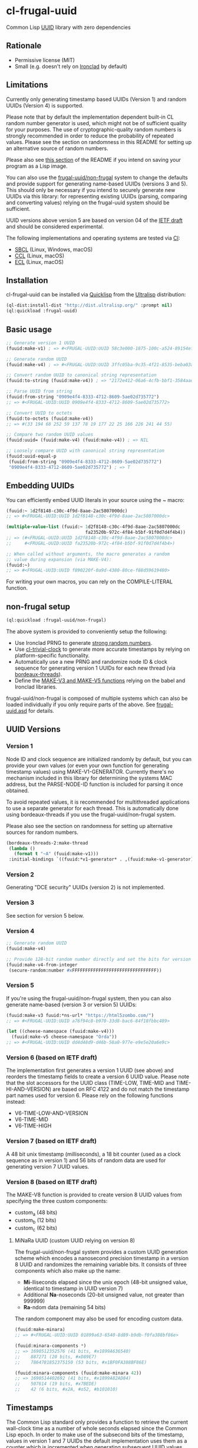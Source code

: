 * cl-frugal-uuid

#+begin_html
<div align="center">
  <a href="https://upload.wikimedia.org/wikipedia/commons/5/5f/NASA_satellite_view_of_Southern_Ocean_phytoplankton_bloom_%28crop%29.jpg" target="_blank">
    <img src="https://upload.wikimedia.org/wikipedia/commons/thumb/5/5f/NASA_satellite_view_of_Southern_Ocean_phytoplankton_bloom_%28crop%29.jpg/320px-NASA_satellite_view_of_Southern_Ocean_phytoplankton_bloom_%28crop%29.jpg" width="220" height="157">
  </a>
</div>
<p align="center">
  <a href="https://github.com/ak-coram/cl-frugal-uuid/actions">
    <img alt="Build Status" src="https://github.com/ak-coram/cl-frugal-uuid/workflows/CI/badge.svg" />
  </a>
</p>
#+end_html

Common Lisp [[https://en.wikipedia.org/wiki/Universally_unique_identifier][UUID]] library with zero dependencies

** Rationale

- Permissive license (MIT)
- Small (e.g. doesn't rely on [[https://github.com/sharplispers/ironclad][Ironclad]] by default)

** Limitations

Currently only generating timestamp based UUIDs (Version 1) and random
UUIDs (Version 4) is supported.

Please note that by default the implementation dependent built-in CL
random number generator is used, which might not be of sufficient
quality for your purposes. The use of cryptographic-quality random
numbers is strongly recommended in order to reduce the probability of
repeated values. Please see the section on randomness in this README
for setting up an alternative source of random numbers.

Please also see [[https://github.com/ak-coram/cl-frugal-uuid#Saving-a-Lisp-image][this section]] of the README if you intend on saving
your program as a Lisp image.

You can also use the [[https://github.com/ak-coram/cl-frugal-uuid#non-frugal-setup][frugal-uuid/non-frugal]] system to change the
defaults and provide support for generating name-based UUIDs (versions
3 and 5). This should only be necessary if you intend to securely
generate new UUIDs via this library: for representing existing UUIDs
(parsing, comparing and converting values) relying on the frugal-uuid
system should be sufficient.

UUID versions above version 5 are based on version 04 of the [[https://www.ietf.org/archive/id/draft-peabody-dispatch-new-uuid-format-04.txt][IETF
draft]] and should be considered experimental.

The following implementations and operating systems are tested via [[https://github.com/ak-coram/cl-frugal-uuid/blob/main/.github/workflows/CI.yml][CI]]:

- [[https://sbcl.org/][SBCL]] (Linux, Windows, macOS)
- [[https://ccl.clozure.com/][CCL]] (Linux, macOS)
- [[https://ecl.common-lisp.dev/][ECL]] (Linux, macOS)

** Installation

cl-frugal-uuid can be installed via [[https://www.quicklisp.org/][Quicklisp]] from the [[https://ultralisp.org/][Ultralisp]]
distribution:

#+begin_src lisp
  (ql-dist:install-dist "http://dist.ultralisp.org/" :prompt nil)
  (ql:quickload :frugal-uuid)
#+end_src

** Basic usage

#+begin_src lisp
  ;; Generate version 1 UUID
  (fuuid:make-v1) ; => #<FRUGAL-UUID:UUID 58c3e000-1875-100c-a524-89154ef00c1c>

  ;; Generate random UUID
  (fuuid:make-v4) ; => #<FRUGAL-UUID:UUID 3ffc05ba-9c35-4f21-8535-beba03a2495c>

  ;; Convert random UUID to canonical string representation
  (fuuid:to-string (fuuid:make-v4)) ; => "2172e412-06a6-4cfb-bbf1-3584aadaed15"

  ;; Parse UUID from string
  (fuuid:from-string "0909e4f4-8333-4712-8609-5ae02d735772")
  ;; => #<FRUGAL-UUID:UUID 0909e4f4-8333-4712-8609-5ae02d735772>

  ;; Convert UUID to octets
  (fuuid:to-octets (fuuid:make-v4))
  ;; => #(33 194 68 252 59 137 78 19 177 22 25 166 226 241 44 55)

  ;; Compare two random UUID values
  (fuuid:uuid= (fuuid:make-v4) (fuuid:make-v4)) ; => NIL

  ;; Loosely compare UUID with canonical string representation
  (fuuid:uuid-equal-p
   (fuuid:from-string "0909e4f4-8333-4712-8609-5ae02d735772")
   "0909e4f4-8333-4712-8609-5ae02d735772") ; => T
#+end_src

** Embedding UUIDs

You can efficiently embed UUID literals in your source using the ~
macro:

#+begin_src lisp
  (fuuid:~ 1d2f8148-c30c-4f9d-8aae-2ac5807000dc)
  ;; => #<FRUGAL-UUID:UUID 1d2f8148-c30c-4f9d-8aae-2ac5807000dc>

  (multiple-value-list (fuuid:~ 1d2f8148-c30c-4f9d-8aae-2ac5807000dc
                                fa23520b-972c-4f84-b5bf-91f0d7d4f4b4))
  ;; => (#<FRUGAL-UUID:UUID 1d2f8148-c30c-4f9d-8aae-2ac5807000dc>
  ;;     #<FRUGAL-UUID:UUID fa23520b-972c-4f84-b5bf-91f0d7d4f4b4>)

  ;; When called without arguments, the macro generates a random
  ;; value during expansion (via MAKE-V4):
  (fuuid:~)
  ;; => #<FRUGAL-UUID:UUID f890220f-0a9d-4380-80ce-f88d59619480>
#+end_src

For writing your own macros, you can rely on the COMPILE-LITERAL
function.

** non-frugal setup

#+begin_src lisp
  (ql:quickload :frugal-uuid/non-frugal)
#+end_src

The above system is provided to conveniently setup the following:

- Use Ironclad PRNG to generate [[https://github.com/ak-coram/cl-frugal-uuid/blob/main/non-frugal/strong-random.lisp][strong random numbers]].
- Use [[https://github.com/ak-coram/cl-trivial-clock][cl-trivial-clock]] to generate more accurate timestamps by relying
  on platform-specific functionality.
- Automatically use a new PRNG and randomize node ID & clock sequence
  for generating version 1 UUIDs for each new thread (via
  [[https://github.com/ak-coram/cl-frugal-uuid/blob/main/non-frugal/thread-safe.lisp][bordeaux-threads]]).
- Define the [[https://github.com/ak-coram/cl-frugal-uuid/blob/main/non-frugal/name-based.lisp][MAKE-V3 and MAKE-V5 functions]] relying on the babel and
  Ironclad libraries.

frugal-uuid/non-frugal is composed of multiple systems which can also
be loaded individually if you only require parts of the above. See
[[https://github.com/ak-coram/cl-frugal-uuid/blob/main/frugal-uuid.asd][frugal-uuid.asd]] for details.

** UUID Versions

*** Version 1

Node ID and clock sequence are initialized randomly by default, but
you can provide your own values (or even your own function for
generating timestamp values) using MAKE-V1-GENERATOR. Currently
there's no mechanism included in this library for determining the
systems MAC address, but the PARSE-NODE-ID function is included for
parsing it once obtained.

To avoid repeated values, it is recommended for multithreaded
applications to use a separate generator for each thread. This is
automatically done using bordeaux-threads if you use the
frugal-uuid/non-frugal system.

Please also see the section on randomness for setting up alternative
sources for random numbers.

#+begin_src lisp
  (bordeaux-threads-2:make-thread
   (lambda ()
     (format t "~A" (fuuid:make-v1)))
   :initial-bindings `((fuuid:*v1-generator* . ,(fuuid:make-v1-generator))))
#+end_src

*** Version 2

Generating "DCE security" UUIDs (version 2) is not implemented.

*** Version 3

See section for version 5 below.

*** Version 4

#+begin_src lisp
  ;; Generate random UUID
  (fuuid:make-v4)

  ;; Provide 128-bit random number directly and set the bits for version 4
  (fuuid:make-v4-from-integer
   (secure-random:number #xFFFFFFFFFFFFFFFFFFFFFFFFFFFFFFFF))
#+end_src

*** Version 5

If you're using the frugal-uuid/non-frugal system, then you can also
generate name-based (version 3 or version 5) UUIDs:

#+begin_src lisp
  (fuuid:make-v3 fuuid:*ns-url* "https://html5zombo.com/")
  ;; => #<FRUGAL-UUID:UUID a76f94c8-b970-33d8-bac6-84f18fbbc489>

  (let ((cheese-namespace (fuuid:make-v4)))
    (fuuid:make-v5 cheese-namespace "Orda"))
  ;; => #<FRUGAL-UUID:UUID dd4d48d9-d46b-58a0-977e-e9e5e20a6e9c>
#+end_src

*** Version 6 (based on IETF draft)

The implementation first generates a version 1 UUID (see above) and
reorders the timestamp fields to create a version 6 UUID value. Please
note that the slot accessors for the UUID class (TIME-LOW, TIME-MID
and TIME-HI-AND-VERSION) are based on RFC 4122 and do not match the
timestamp part names used for version 6. Please rely on the following
functions instead:

- V6-TIME-LOW-AND-VERSION
- V6-TIME-MID
- V6-TIME-HIGH

*** Version 7 (based on IETF draft)

A 48 bit unix timestamp (milliseconds), a 18 bit counter (used as a
clock sequence as in version 1) and 56 bits of random data are used
for generating version 7 UUID values.

*** Version 8 (based on IETF draft)

The MAKE-V8 function is provided to create version 8 UUID values from
specifying the three custom components:

- custom_a (48 bits)
- custom_b (12 bits)
- custom_c (62 bits)

**** MiNaRa UUID (custom UUID relying on version 8)

The frugal-uuid/non-frugal system provides a custom UUID generation
scheme which encodes a nanosecond precision timestamp in a version 8
UUID and randomizes the remaining variable bits. It consists of three
components which also make up the name:

- *Mi*-lliseconds elapsed since the unix epoch (48-bit unsigned value,
  identical to timestamp in UUID version 7)
- Additional *Na*-noseconds (20-bit unsigned value, not greater
  than 999999)
- *Ra*-ndom data (remaining 54 bits)

The random component may also be used for encoding custom data.

#+begin_src lisp
  (fuuid:make-minara)
  ;; => #<FRUGAL-UUID:UUID 01899a63-6540-8d89-b9db-f0fa388bf86e>

  (fuuid:minara-components *)
  ;; => 1690512352576 (41 bits, #x1899A636540)
  ;;    887271 (20 bits, #xD89E7)
  ;;    7864781852375150 (53 bits, #x1BF0FA388BF86E)

  (fuuid:minara-components (fuuid:make-minara 42))
  ;; => 1690514402692 (41 bits, #x1899A82AD84)
  ;;    507614 (19 bits, #x7BEDE)
  ;;    42 (6 bits, #x2A, #o52, #b101010)
#+end_src

** Timestamps

The Common Lisp standard only provides a function to retrieve the
current wall-clock time as a number of whole seconds elapsed since the
Common Lisp epoch. In order to make use of the subsecond bits of the
timestamp, values in version 1 and 7 UUIDs the default implementation
uses them as a counter which is incremented when generating subsequent
UUID values within the same clock tick. If the number of unique values
is exhausted the clock sequence is updated and this counter wraps
around to 0.

Within the frugal-uuid/non-frugal system a more accurate clock is
available and the above doesn't apply.

**

** Randomness

If you have an alternative source of random numbers, you can use it
instead of the built-in random number generator. Please consult the
documentation of your chosen implementation or library for details on
thread-safety if you intend to use this in a multi-threaded program.

*** Ironclad

A setup using [[https://github.com/sharplispers/ironclad#pseudo-random-number-generation][Ironclad PRNG]]:

#+begin_src lisp
  (ql:quickload :ironclad/prngs)

  ;; Use the default Ironclad PRNG:
  (fuuid:initialize-random #'crypto:strong-random)

  ;; Setup with custom PRNG:
  (fuuid:initialize-random #'crypto:strong-random
                           (lambda () (ironclad:make-prng :os)))

  ;; Dynamically bind the generator:
  (fuuid:with-random-number-generator (ironclad:make-prng :os)
    (fuuid:make-v4))
#+end_src

*** secure-random

Below you'll find and example using the [[https://github.com/avodonosov/secure-random][secure-random]] library which
relies on OpenSSL:

#+begin_src lisp
  ;; Load library for generating secure random numbers
  (ql:quickload :secure-random)

  ;; Dynamically bind both random number generator & random function:
  (fuuid:with-random (#'secure-random:number secure-random:*generator*)
    (fuuid:make-v4))
#+end_src

*** Saving a Lisp image

If you generate UUID values while building your Lisp image, it can
include global random state which already has been initialized. This
would mean that executing the image multiple times could lead to
generating repeated UUID values.

To avoid this, you can clear the global state before saving your image
or on image startup (it will be reinitialized on first use):

#+begin_src lisp
  (setf fuuid:*random-number-generator* nil
        fuuid:*v1-generator* nil)
#+end_src

If you only load the systems in this project this should not be an
issue as the global random state is initialized on first use (when
generating UUID values of either version 1 or version 4).

Here's an example session illustrating the issue:

#+begin_src
  $ sbcl

  * (ql:quickload :frugal-uuid)
  To load "frugal-uuid":
    Load 1 ASDF system:
      frugal-uuid
  ; Loading "frugal-uuid"
  (:FRUGAL-UUID)

  * (fuuid:make-v4)
  #<FRUGAL-UUID:UUID 88d17bef-3541-4660-b7fe-ecc588778311>

  * (ql:quickload :trivial-dump-core)
  To load "trivial-dump-core":
    Load 1 ASDF system:
      trivial-dump-core
  ; Loading "trivial-dump-core"

  (:TRIVIAL-DUMP-CORE)

  * (trivial-dump-core:save-executable
     "echo-random-uuid"
     (lambda () (format t "~a~%" (fuuid:to-string (fuuid:make-v4)))))
  [undoing binding stack and other enclosing state... done]
  [performing final GC... done]
  [defragmenting immobile space... (inst,fdefn,code,sym)=959+18456+19452+26866... done]
  [saving current Lisp image into echo-random-uuid:
  writing 3376 bytes from the static space at 0x50000000
  writing 21266432 bytes from the dynamic space at 0x1000000000
  writing 7443312 bytes from the read-only space at 0xfff8e0000
  writing 2015232 bytes from the fixedobj space at 0x50100000
  writing 11993088 bytes from the text space at 0x52a00000
  done]

  $ ./echo-random-uuid
  cb09eb20-64c6-4ed0-b5be-c89388a673fe
  $ ./echo-random-uuid
  cb09eb20-64c6-4ed0-b5be-c89388a673fe
#+end_src

** Running tests

- Load the tests via Quicklisp:

#+begin_src lisp
  (ql:quickload :frugal-uuid/test)
#+end_src

- Use [[https://asdf.common-lisp.dev/][ASDF]] or [[https://fiveam.common-lisp.dev/][FiveAM]] to run the tests:

#+begin_src lisp
  ;; Using ASDF:
  (asdf:test-system :frugal-uuid)
  ;; Using FiveAM directly:
  (fiveam:run! :frugal-uuid)
#+end_src

** Legal

- Released under the MIT License.
- [[https://commons.wikimedia.org/wiki/File:NASA_satellite_view_of_Southern_Ocean_phytoplankton_bloom_(crop).jpg][Source]] for README photo
